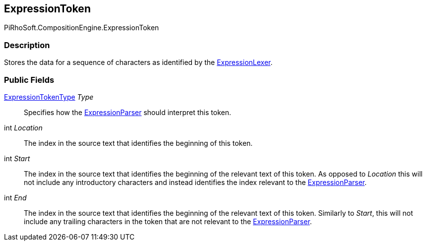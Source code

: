 [#reference/expression-token]

## ExpressionToken

PiRhoSoft.CompositionEngine.ExpressionToken

### Description

Stores the data for a sequence of characters as identified by the <<reference/expression-lexer.html,ExpressionLexer>>.

### Public Fields

<<reference/expression-token-type.html,ExpressionTokenType>> _Type_::

Specifies how the <<reference/expression-parser.html,ExpressionParser>> should interpret this token.

int _Location_::

The index in the source text that identifies the beginning of this token.

int _Start_::

The index in the source text that identifies the beginning of the relevant text of this token. As opposed to _Location_ this will not include any introductory characters and instead identifies the index relevant to the <<reference/expression-parser.html,ExpressionParser>>.

int _End_::

The index in the source text that identifies the beginning of the relevant text of this token. Similarly to _Start_, this will not include any trailing characters in the token that are not relevant to the <<reference/expression-parser.html,ExpressionParser>>.